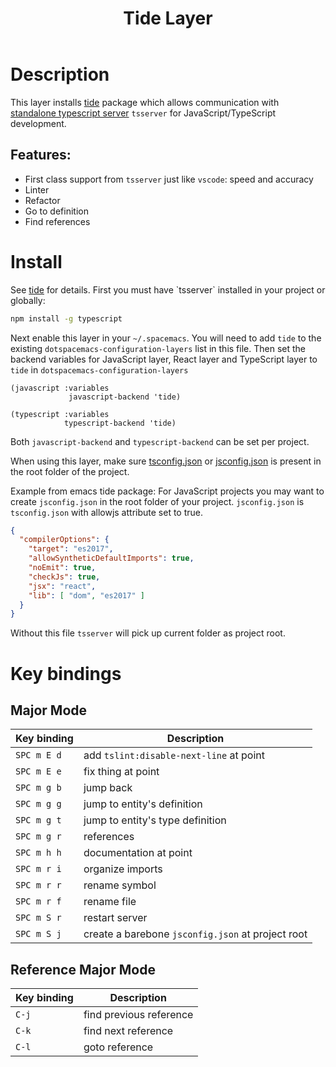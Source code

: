 #+title: Tide Layer

#+tags: layer|tool

* Table of Contents                     :TOC_5_gh:noexport:
- [[#description][Description]]
  - [[#features][Features:]]
- [[#install][Install]]
- [[#key-bindings][Key bindings]]
  - [[#major-mode][Major Mode]]
  - [[#reference-major-mode][Reference Major Mode]]

* Description
This layer installs [[https://github.com/ananthakumaran/tide][tide]] package which allows communication with 
[[https://github.com/Microsoft/TypeScript/wiki/Standalone-Server-%28tsserver%29][standalone typescript server]] =tsserver= for JavaScript/TypeScript development.

** Features:
- First class support from =tsserver= just like =vscode=: speed and accuracy
- Linter 
- Refactor
- Go to definition
- Find references

* Install
See [[https://github.com/ananthakumaran/tide][tide]] for details. First you must have `tsserver` installed in your project
or globally:

#+BEGIN_SRC sh
  npm install -g typescript
#+END_SRC

Next enable this layer in your =~/.spacemacs=. You will need to add =tide= to the
existing =dotspacemacs-configuration-layers= list in this file. Then set the
backend variables for JavaScript layer, React layer and TypeScript layer to =tide=
in =dotspacemacs-configuration-layers=

#+BEGIN_SRC elisp
  (javascript :variables
               javascript-backend 'tide)

  (typescript :variables
              typescript-backend 'tide)
#+END_SRC

Both =javascript-backend= and =typescript-backend= can be set per project.

When using this layer, make sure [[http://www.typescriptlang.org/docs/handbook/tsconfig-json.html][tsconfig.json]] or [[https://code.visualstudio.com/docs/languages/jsconfig][jsconfig.json]] is present in
the root folder of the project.

Example from emacs tide package: For JavaScript projects you may want to create
=jsconfig.json= in the root folder of your project. =jsconfig.json= is =tsconfig.json=
with allowjs attribute set to true.

#+BEGIN_SRC json
  {
    "compilerOptions": {
      "target": "es2017",
      "allowSyntheticDefaultImports": true,
      "noEmit": true,
      "checkJs": true,
      "jsx": "react",
      "lib": [ "dom", "es2017" ]
    }
  }
#+END_SRC

Without this file =tsserver= will pick up current folder as project root.

* Key bindings
** Major Mode

| Key binding | Description                                       |
|-------------+---------------------------------------------------|
| ~SPC m E d~ | add =tslint:disable-next-line= at point           |
| ~SPC m E e~ | fix thing at point                                |
| ~SPC m g b~ | jump back                                         |
| ~SPC m g g~ | jump to entity's definition                       |
| ~SPC m g t~ | jump to entity's type definition                  |
| ~SPC m g r~ | references                                        |
| ~SPC m h h~ | documentation at point                            |
| ~SPC m r i~ | organize imports                                  |
| ~SPC m r r~ | rename symbol                                     |
| ~SPC m r f~ | rename file                                       |
| ~SPC m S r~ | restart server                                    |
| ~SPC m S j~ | create a barebone =jsconfig.json= at project root |

** Reference Major Mode

| Key binding | Description             |
|-------------+-------------------------|
| ~C-j~       | find previous reference |
| ~C-k~       | find next reference     |
| ~C-l~       | goto reference          |
